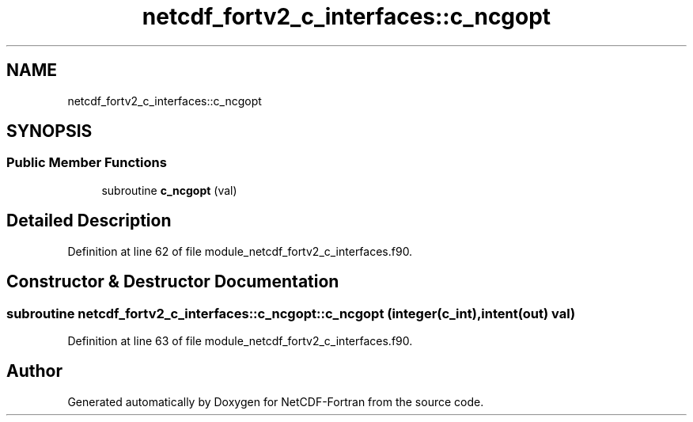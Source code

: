 .TH "netcdf_fortv2_c_interfaces::c_ncgopt" 3 "Wed Jan 17 2018" "Version 4.5.0-development" "NetCDF-Fortran" \" -*- nroff -*-
.ad l
.nh
.SH NAME
netcdf_fortv2_c_interfaces::c_ncgopt
.SH SYNOPSIS
.br
.PP
.SS "Public Member Functions"

.in +1c
.ti -1c
.RI "subroutine \fBc_ncgopt\fP (val)"
.br
.in -1c
.SH "Detailed Description"
.PP 
Definition at line 62 of file module_netcdf_fortv2_c_interfaces\&.f90\&.
.SH "Constructor & Destructor Documentation"
.PP 
.SS "subroutine netcdf_fortv2_c_interfaces::c_ncgopt::c_ncgopt (integer(c_int), intent(out) val)"

.PP
Definition at line 63 of file module_netcdf_fortv2_c_interfaces\&.f90\&.

.SH "Author"
.PP 
Generated automatically by Doxygen for NetCDF-Fortran from the source code\&.
